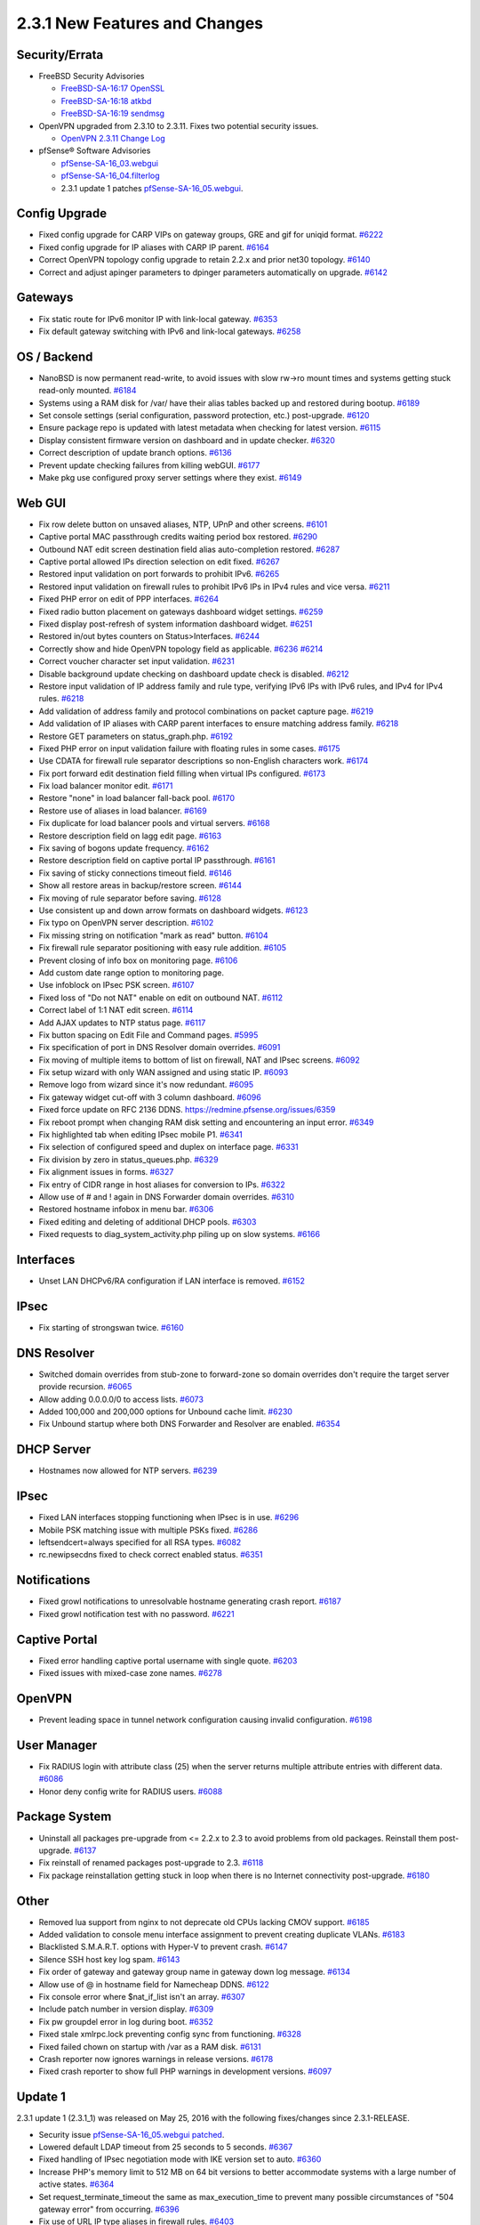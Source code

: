 2.3.1 New Features and Changes
==============================

Security/Errata
---------------

-  FreeBSD Security Advisories

   -  `FreeBSD-SA-16:17
      OpenSSL <https://www.freebsd.org/security/advisories/FreeBSD-SA-16:17.openssl.asc>`__
   -  `FreeBSD-SA-16:18
      atkbd <https://www.freebsd.org/security/advisories/FreeBSD-SA-16:18.atkbd.asc>`__
   -  `FreeBSD-SA-16:19
      sendmsg <https://www.freebsd.org/security/advisories/FreeBSD-SA-16:19.sendmsg.asc>`__

-  OpenVPN upgraded from 2.3.10 to 2.3.11. Fixes two potential security
   issues.

   -  `OpenVPN 2.3.11 Change
      Log <https://community.openvpn.net/openvpn/wiki/ChangesInOpenvpn23>`__

-  pfSense® Software Advisories

   -  `pfSense-SA-16_03.webgui <https://www.pfsense.org/security/advisories/pfSense-SA-16_03.webgui.asc>`__
   -  `pfSense-SA-16_04.filterlog <https://www.pfsense.org/security/advisories/pfSense-SA-16_04.filterlog.asc>`__
   -  2.3.1 update 1 patches
      `pfSense-SA-16_05.webgui <https://www.pfsense.org/security/advisories/pfSense-SA-16_05.webgui.asc>`__.

Config Upgrade
--------------

-  Fixed config upgrade for CARP VIPs on gateway groups, GRE and gif for
   uniqid format. `#6222 <https://redmine.pfsense.org/issues/6222>`__
-  Fixed config upgrade for IP aliases with CARP IP parent.
   `#6164 <https://redmine.pfsense.org/issues/6164>`__
-  Correct OpenVPN topology config upgrade to retain 2.2.x and prior
   net30 topology. `#6140 <https://redmine.pfsense.org/issues/6140>`__
-  Correct and adjust apinger parameters to dpinger parameters
   automatically on upgrade.
   `#6142 <https://redmine.pfsense.org/issues/6142>`__

Gateways
--------

-  Fix static route for IPv6 monitor IP with link-local gateway.
   `#6353 <https://redmine.pfsense.org/issues/6353>`__
-  Fix default gateway switching with IPv6 and link-local gateways.
   `#6258 <https://redmine.pfsense.org/issues/6258>`__

OS / Backend
------------

-  NanoBSD is now permanent read-write, to avoid issues with slow rw->ro
   mount times and systems getting stuck read-only mounted.
   `#6184 <https://redmine.pfsense.org/issues/6184>`__
-  Systems using a RAM disk for /var/ have their alias tables backed up
   and restored during bootup.
   `#6189 <https://redmine.pfsense.org/issues/6189>`__
-  Set console settings (serial configuration, password protection,
   etc.) post-upgrade.
   `#6120 <https://redmine.pfsense.org/issues/6120>`__
-  Ensure package repo is updated with latest metadata when checking for
   latest version. `#6115 <https://redmine.pfsense.org/issues/6115>`__
-  Display consistent firmware version on dashboard and in update
   checker. `#6320 <https://redmine.pfsense.org/issues/6320>`__
-  Correct description of update branch options.
   `#6136 <https://redmine.pfsense.org/issues/6136>`__
-  Prevent update checking failures from killing webGUI.
   `#6177 <https://redmine.pfsense.org/issues/6177>`__
-  Make pkg use configured proxy server settings where they exist.
   `#6149 <https://redmine.pfsense.org/issues/6149>`__

Web GUI
-------

-  Fix row delete button on unsaved aliases, NTP, UPnP and other
   screens. `#6101 <https://redmine.pfsense.org/issues/6101>`__
-  Captive portal MAC passthrough credits waiting period box restored.
   `#6290 <https://redmine.pfsense.org/issues/6290>`__
-  Outbound NAT edit screen destination field alias auto-completion
   restored. `#6287 <https://redmine.pfsense.org/issues/6287>`__
-  Captive portal allowed IPs direction selection on edit fixed.
   `#6267 <https://redmine.pfsense.org/issues/6267>`__
-  Restored input validation on port forwards to prohibit IPv6.
   `#6265 <https://redmine.pfsense.org/issues/6265>`__
-  Restored input validation on firewall rules to prohibit IPv6 IPs in
   IPv4 rules and vice versa.
   `#6211 <https://redmine.pfsense.org/issues/6211>`__
-  Fixed PHP error on edit of PPP interfaces.
   `#6264 <https://redmine.pfsense.org/issues/6264>`__
-  Fixed radio button placement on gateways dashboard widget settings.
   `#6259 <https://redmine.pfsense.org/issues/6259>`__
-  Fixed display post-refresh of system information dashboard widget.
   `#6251 <https://redmine.pfsense.org/issues/6251>`__
-  Restored in/out bytes counters on Status>Interfaces.
   `#6244 <https://redmine.pfsense.org/issues/6244>`__
-  Correctly show and hide OpenVPN topology field as applicable.
   `#6236 <https://redmine.pfsense.org/issues/6236>`__
   `#6214 <https://redmine.pfsense.org/issues/6214>`__
-  Correct voucher character set input validation.
   `#6231 <https://redmine.pfsense.org/issues/6231>`__
-  Disable background update checking on dashboard update check is
   disabled. `#6212 <https://redmine.pfsense.org/issues/6212>`__
-  Restore input validation of IP address family and rule type,
   verifying IPv6 IPs with IPv6 rules, and IPv4 for IPv4 rules.
   `#6218 <https://redmine.pfsense.org/issues/6218>`__
-  Add validation of address family and protocol combinations on packet
   capture page. `#6219 <https://redmine.pfsense.org/issues/6219>`__
-  Add validation of IP aliases with CARP parent interfaces to ensure
   matching address family.
   `#6218 <https://redmine.pfsense.org/issues/6218>`__
-  Restore GET parameters on status_graph.php.
   `#6192 <https://redmine.pfsense.org/issues/6192>`__
-  Fixed PHP error on input validation failure with floating rules in
   some cases. `#6175 <https://redmine.pfsense.org/issues/6175>`__
-  Use CDATA for firewall rule separator descriptions so non-English
   characters work. `#6174 <https://redmine.pfsense.org/issues/6174>`__
-  Fix port forward edit destination field filling when virtual IPs
   configured. `#6173 <https://redmine.pfsense.org/issues/6173>`__
-  Fix load balancer monitor edit.
   `#6171 <https://redmine.pfsense.org/issues/6171>`__
-  Restore "none" in load balancer fall-back pool.
   `#6170 <https://redmine.pfsense.org/issues/6170>`__
-  Restore use of aliases in load balancer.
   `#6169 <https://redmine.pfsense.org/issues/6169>`__
-  Fix duplicate for load balancer pools and virtual servers.
   `#6168 <https://redmine.pfsense.org/issues/6168>`__
-  Restore description field on lagg edit page.
   `#6163 <https://redmine.pfsense.org/issues/6163>`__
-  Fix saving of bogons update frequency.
   `#6162 <https://redmine.pfsense.org/issues/6162>`__
-  Restore description field on captive portal IP passthrough.
   `#6161 <https://redmine.pfsense.org/issues/6161>`__
-  Fix saving of sticky connections timeout field.
   `#6146 <https://redmine.pfsense.org/issues/6146>`__
-  Show all restore areas in backup/restore screen.
   `#6144 <https://redmine.pfsense.org/issues/6144>`__
-  Fix moving of rule separator before saving.
   `#6128 <https://redmine.pfsense.org/issues/6128>`__
-  Use consistent up and down arrow formats on dashboard widgets.
   `#6123 <https://redmine.pfsense.org/issues/6123>`__
-  Fix typo on OpenVPN server description.
   `#6102 <https://redmine.pfsense.org/issues/6102>`__
-  Fix missing string on notification "mark as read" button.
   `#6104 <https://redmine.pfsense.org/issues/6104>`__
-  Fix firewall rule separator positioning with easy rule addition.
   `#6105 <https://redmine.pfsense.org/issues/6105>`__
-  Prevent closing of info box on monitoring page.
   `#6106 <https://redmine.pfsense.org/issues/6106>`__
-  Add custom date range option to monitoring page.
-  Use infoblock on IPsec PSK screen.
   `#6107 <https://redmine.pfsense.org/issues/6107>`__
-  Fixed loss of "Do not NAT" enable on edit on outbound NAT.
   `#6112 <https://redmine.pfsense.org/issues/6112>`__
-  Correct label of 1:1 NAT edit screen.
   `#6114 <https://redmine.pfsense.org/issues/6114>`__
-  Add AJAX updates to NTP status page.
   `#6117 <https://redmine.pfsense.org/issues/6117>`__
-  Fix button spacing on Edit File and Command pages.
   `#5995 <https://redmine.pfsense.org/issues/5995>`__
-  Fix specification of port in DNS Resolver domain overrides.
   `#6091 <https://redmine.pfsense.org/issues/6091>`__
-  Fix moving of multiple items to bottom of list on firewall, NAT and
   IPsec screens. `#6092 <https://redmine.pfsense.org/issues/6092>`__
-  Fix setup wizard with only WAN assigned and using static IP.
   `#6093 <https://redmine.pfsense.org/issues/6093>`__
-  Remove logo from wizard since it's now redundant.
   `#6095 <https://redmine.pfsense.org/issues/6095>`__
-  Fix gateway widget cut-off with 3 column dashboard.
   `#6096 <https://redmine.pfsense.org/issues/6096>`__
-  Fixed force update on RFC 2136 DDNS.
   https://redmine.pfsense.org/issues/6359
-  Fix reboot prompt when changing RAM disk setting and encountering an
   input error. `#6349 <https://redmine.pfsense.org/issues/6349>`__
-  Fix highlighted tab when editing IPsec mobile P1.
   `#6341 <https://redmine.pfsense.org/issues/6341>`__
-  Fix selection of configured speed and duplex on interface page.
   `#6331 <https://redmine.pfsense.org/issues/6331>`__
-  Fix division by zero in status_queues.php.
   `#6329 <https://redmine.pfsense.org/issues/6329>`__
-  Fix alignment issues in forms.
   `#6327 <https://redmine.pfsense.org/issues/6327>`__
-  Fix entry of CIDR range in host aliases for conversion to IPs.
   `#6322 <https://redmine.pfsense.org/issues/6322>`__
-  Allow use of # and ! again in DNS Forwarder domain overrides.
   `#6310 <https://redmine.pfsense.org/issues/6310>`__
-  Restored hostname infobox in menu bar.
   `#6306 <https://redmine.pfsense.org/issues/6306>`__
-  Fixed editing and deleting of additional DHCP pools.
   `#6303 <https://redmine.pfsense.org/issues/6303>`__
-  Fixed requests to diag_system_activity.php piling up on slow
   systems. `#6166 <https://redmine.pfsense.org/issues/6166>`__

Interfaces
----------

-  Unset LAN DHCPv6/RA configuration if LAN interface is removed.
   `#6152 <https://redmine.pfsense.org/issues/6152>`__

IPsec
-----

-  Fix starting of strongswan twice.
   `#6160 <https://redmine.pfsense.org/issues/6160>`__

DNS Resolver
------------

-  Switched domain overrides from stub-zone to forward-zone so domain
   overrides don't require the target server provide recursion.
   `#6065 <https://redmine.pfsense.org/issues/6065>`__
-  Allow adding 0.0.0.0/0 to access lists.
   `#6073 <https://redmine.pfsense.org/issues/6073>`__
-  Added 100,000 and 200,000 options for Unbound cache limit.
   `#6230 <https://redmine.pfsense.org/issues/6230>`__
-  Fix Unbound startup where both DNS Forwarder and Resolver are
   enabled. `#6354 <https://redmine.pfsense.org/issues/6354>`__

DHCP Server
-----------

-  Hostnames now allowed for NTP servers.
   `#6239 <https://redmine.pfsense.org/issues/6239>`__

IPsec
-----

-  Fixed LAN interfaces stopping functioning when IPsec is in use.
   `#6296 <https://redmine.pfsense.org/issues/6296>`__
-  Mobile PSK matching issue with multiple PSKs fixed.
   `#6286 <https://redmine.pfsense.org/issues/6286>`__
-  leftsendcert=always specified for all RSA types.
   `#6082 <https://redmine.pfsense.org/issues/6082>`__
-  rc.newipsecdns fixed to check correct enabled status.
   `#6351 <https://redmine.pfsense.org/issues/6351>`__

Notifications
-------------

-  Fixed growl notifications to unresolvable hostname generating crash
   report. `#6187 <https://redmine.pfsense.org/issues/6187>`__
-  Fixed growl notification test with no password.
   `#6221 <https://redmine.pfsense.org/issues/6221>`__

Captive Portal
--------------

-  Fixed error handling captive portal username with single quote.
   `#6203 <https://redmine.pfsense.org/issues/6203>`__
-  Fixed issues with mixed-case zone names.
   `#6278 <https://redmine.pfsense.org/issues/6278>`__

OpenVPN
-------

-  Prevent leading space in tunnel network configuration causing invalid
   configuration. `#6198 <https://redmine.pfsense.org/issues/6198>`__

User Manager
------------

-  Fix RADIUS login with attribute class (25) when the server returns
   multiple attribute entries with different data.
   `#6086 <https://redmine.pfsense.org/issues/6086>`__
-  Honor deny config write for RADIUS users.
   `#6088 <https://redmine.pfsense.org/issues/6088>`__

Package System
--------------

-  Uninstall all packages pre-upgrade from <= 2.2.x to 2.3 to avoid
   problems from old packages. Reinstall them post-upgrade.
   `#6137 <https://redmine.pfsense.org/issues/6137>`__
-  Fix reinstall of renamed packages post-upgrade to 2.3.
   `#6118 <https://redmine.pfsense.org/issues/6118>`__
-  Fix package reinstallation getting stuck in loop when there is no
   Internet connectivity post-upgrade.
   `#6180 <https://redmine.pfsense.org/issues/6180>`__

Other
-----

-  Removed lua support from nginx to not deprecate old CPUs lacking CMOV
   support. `#6185 <https://redmine.pfsense.org/issues/6185>`__
-  Added validation to console menu interface assignment to prevent
   creating duplicate VLANs.
   `#6183 <https://redmine.pfsense.org/issues/6183>`__
-  Blacklisted S.M.A.R.T. options with Hyper-V to prevent crash.
   `#6147 <https://redmine.pfsense.org/issues/6147>`__
-  Silence SSH host key log spam.
   `#6143 <https://redmine.pfsense.org/issues/6143>`__
-  Fix order of gateway and gateway group name in gateway down log
   message. `#6134 <https://redmine.pfsense.org/issues/6134>`__
-  Allow use of @ in hostname field for Namecheap DDNS.
   `#6122 <https://redmine.pfsense.org/issues/6122>`__
-  Fix console error where $nat_if_list isn't an array.
   `#6307 <https://redmine.pfsense.org/issues/6307>`__
-  Include patch number in version display.
   `#6309 <https://redmine.pfsense.org/issues/6309>`__
-  Fix pw groupdel error in log during boot.
   `#6352 <https://redmine.pfsense.org/issues/6352>`__
-  Fixed stale xmlrpc.lock preventing config sync from functioning.
   `#6328 <https://redmine.pfsense.org/issues/6328>`__
-  Fixed failed chown on startup with /var as a RAM disk.
   `#6131 <https://redmine.pfsense.org/issues/6131>`__
-  Crash reporter now ignores warnings in release versions.
   `#6178 <https://redmine.pfsense.org/issues/6178>`__
-  Fixed crash reporter to show full PHP warnings in development
   versions. `#6097 <https://redmine.pfsense.org/issues/6097>`__

Update 1
--------

2.3.1 update 1 (2.3.1_1) was released on May 25, 2016 with the
following fixes/changes since 2.3.1-RELEASE.

-  Security issue `pfSense-SA-16_05.webgui
   patched <https://www.pfsense.org/security/advisories/pfSense-SA-16_05.webgui.asc>`__.
-  Lowered default LDAP timeout from 25 seconds to 5 seconds.
   `#6367 <https://redmine.pfsense.org/issues/6367>`__
-  Fixed handling of IPsec negotiation mode with IKE version set to
   auto. `#6360 <https://redmine.pfsense.org/issues/6360>`__
-  Increase PHP's memory limit to 512 MB on 64 bit versions to better
   accommodate systems with a large number of active states.
   `#6364 <https://redmine.pfsense.org/issues/6364>`__
-  Set request_terminate_timeout the same as max_execution_time to
   prevent many possible circumstances of "504 gateway error" from
   occurring. `#6396 <https://redmine.pfsense.org/issues/6396>`__
-  Fix use of URL IP type aliases in firewall rules.
   `#6403 <https://redmine.pfsense.org/issues/6403>`__
-  Fix show/hide fields Javascript in Chrome on Mac OS X.
   `#6401 <https://redmine.pfsense.org/issues/6401>`__
-  Fixed save of "IPv6 over IPv4 Tunneling" address on System>Advanced,
   Networking. `#6381 <https://redmine.pfsense.org/issues/6381>`__

Update 2 through 4
------------------

These were internal-only versions that weren't publicly-released.

Update 5
--------

2.3.1 update 5 (2.3.1_5) was released on June 16, 2016 with the
following fixes/changes since 2.3.1_1.

-  Fixed command injection vulnerability in auth.inc via User Manager.
   `#6475 <https://redmine.pfsense.org/issues/6475>`__
-  Fixed command injection vulnerability in pkg_mgr_install.php id
   parameter. `#6474 <https://redmine.pfsense.org/issues/6474>`__
-  Upgraded PHP to 5.6.22
-  Fixed Captive Portal redirect hangs caused by longer
   keepalive_timeout in nginx.
   `#6421 <https://redmine.pfsense.org/issues/6421>`__
-  Fixed DDNS PTR zone in dhcpd.conf with third octet of 0.
   `#6413 <https://redmine.pfsense.org/issues/6413>`__
-  Fixed save and reset buttons on load balancer status page.
   `#6254 <https://redmine.pfsense.org/issues/6254>`__
-  Fixed schedule editing on firewall rules page.
   `#6428 <https://redmine.pfsense.org/issues/6428>`__
-  Allow "-" character in TFTP server field on DHCP Server page.
   `#6433 <https://redmine.pfsense.org/issues/6433>`__
-  Allow "-" and "_" characters in system tunables.
   `#6438 <https://redmine.pfsense.org/issues/6438>`__
-  Fixed changing of link type on PPPs edit screen.
   `#6439 <https://redmine.pfsense.org/issues/6439>`__
-  Fixed setting of "RADIUS issued IPs" on L2TP page.
   `#6440 <https://redmine.pfsense.org/issues/6440>`__
-  Restored apply changes button for interface mismatch post-config
   restore. `#6460 <https://redmine.pfsense.org/issues/6460>`__
-  Fixed display of Outbound NAT port aliases.
   `#6463 <https://redmine.pfsense.org/issues/6463>`__
-  Fixed schedule edit allowing invalid time range.
   `#6468 <https://redmine.pfsense.org/issues/6468>`__


